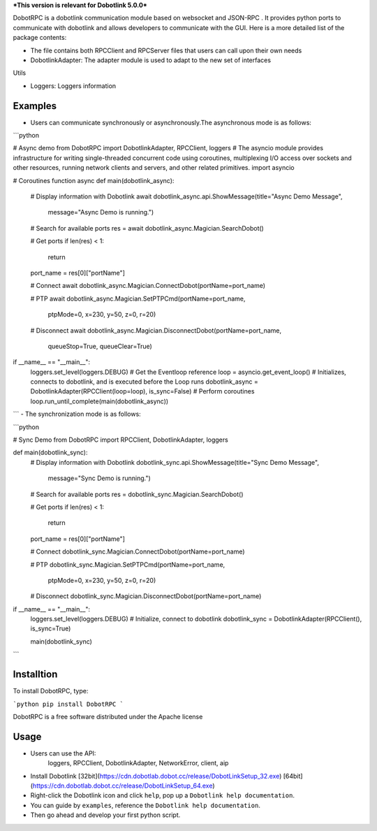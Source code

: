 ***This version is relevant for Dobotlink 5.0.0***

DobotRPC is a dobotlink communication module based on websocket and
JSON-RPC . It provides python ports to communicate with dobotlink and
allows developers to communicate with the GUI. Here is a more detailed
list of the package contents:

-  The file contains both RPCClient and RPCServer files that users can
   call upon their own needs
-  DobotlinkAdapter: The adapter module is used to adapt to the new set
   of interfaces

Utils

-  Loggers: Loggers information

Examples
--------

-  Users can communicate synchronously or asynchronously.The
   asynchronous mode is as follows:

```python

# Async demo
from DobotRPC import DobotlinkAdapter, RPCClient, loggers
# The asyncio module provides infrastructure for writing single-threaded concurrent code using coroutines, multiplexing I/O access over sockets and other resources, running network clients and servers, and other related primitives.
import asyncio


# Coroutines function
async def main(dobotlink_async):
    # Display information with Dobotlink
    await dobotlink_async.api.ShowMessage(title="Async Demo Message",
                                          message="Async Demo is running.")

    # Search for available ports
    res = await dobotlink_async.Magician.SearchDobot()

    # Get ports
    if len(res) < 1:
        return
    port_name = res[0]["portName"]

    # Connect
    await dobotlink_async.Magician.ConnectDobot(portName=port_name)

    # PTP
    await dobotlink_async.Magician.SetPTPCmd(portName=port_name,
                                             ptpMode=0,
                                             x=230,
                                             y=50,
                                             z=0,
                                             r=20)
    # Disconnect
    await dobotlink_async.Magician.DisconnectDobot(portName=port_name,
                                                   queueStop=True,
                                                   queueClear=True)


if __name__ == "__main__":
    loggers.set_level(loggers.DEBUG)
    # Get the Eventloop reference
    loop = asyncio.get_event_loop()
    # Initializes, connects to dobotlink, and is executed before the Loop runs
    dobotlink_async = DobotlinkAdapter(RPCClient(loop=loop), is_sync=False)
    # Perform coroutines
    loop.run_until_complete(main(dobotlink_async))

```
-  The synchronization mode is as follows:

```python

# Sync Demo
from DobotRPC import RPCClient, DobotlinkAdapter, loggers


def main(dobotlink_sync):
    # Display information with Dobotlink
    dobotlink_sync.api.ShowMessage(title="Sync Demo Message",
                                   message="Sync Demo is running.")

    # Search for available ports
    res = dobotlink_sync.Magician.SearchDobot()

    # Get ports
    if len(res) < 1:
        return
    port_name = res[0]["portName"]

    # Connect
    dobotlink_sync.Magician.ConnectDobot(portName=port_name)

    # PTP
    dobotlink_sync.Magician.SetPTPCmd(portName=port_name,
                                      ptpMode=0,
                                      x=230,
                                      y=50,
                                      z=0,
                                      r=20)

    # Disconnect
    dobotlink_sync.Magician.DisconnectDobot(portName=port_name)


if __name__ == "__main__":
    loggers.set_level(loggers.DEBUG)
    # Initialize, connect to dobotlink
    dobotlink_sync = DobotlinkAdapter(RPCClient(), is_sync=True)

    main(dobotlink_sync)

```

Installtion
-----------

To install DobotRPC, type:

```python
pip install DobotRPC
```

DobotRPC is a free software distributed under the Apache license

Usage
-----

- Users can use the API:
    loggers, RPCClient, DobotlinkAdapter, NetworkError, client, aip
-  Install Dobotlink [32bit](https://cdn.dobotlab.dobot.cc/release/DobotLinkSetup_32.exe) [64bit](https://cdn.dobotlab.dobot.cc/release/DobotLinkSetup_64.exe)
-  Right-click the Dobotlink icon and click ``help``, pop up a
   ``Dobotlink help documentation``.
-  You can guide by ``examples``, reference the
   ``Dobotlink help documentation``.
-  Then go ahead and develop your first python script.